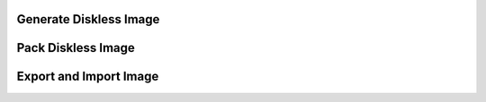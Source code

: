 Generate Diskless Image
=======================

Pack Diskless Image
===================

Export and Import Image
=======================
